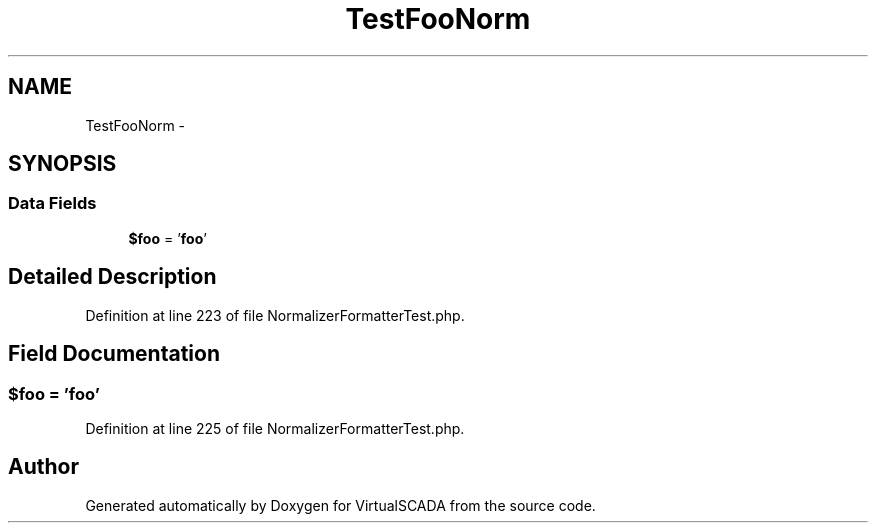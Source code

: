 .TH "TestFooNorm" 3 "Tue Apr 14 2015" "Version 1.0" "VirtualSCADA" \" -*- nroff -*-
.ad l
.nh
.SH NAME
TestFooNorm \- 
.SH SYNOPSIS
.br
.PP
.SS "Data Fields"

.in +1c
.ti -1c
.RI "\fB$foo\fP = '\fBfoo\fP'"
.br
.in -1c
.SH "Detailed Description"
.PP 
Definition at line 223 of file NormalizerFormatterTest\&.php\&.
.SH "Field Documentation"
.PP 
.SS "$\fBfoo\fP = '\fBfoo\fP'"

.PP
Definition at line 225 of file NormalizerFormatterTest\&.php\&.

.SH "Author"
.PP 
Generated automatically by Doxygen for VirtualSCADA from the source code\&.
